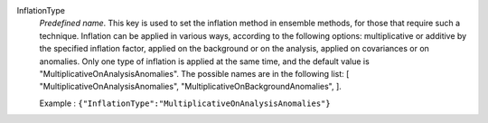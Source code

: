 .. index:: single: InflationType

InflationType
  *Predefined name*. This key is used to set the inflation method in ensemble
  methods, for those that require such a technique. Inflation can be applied in
  various ways, according to the following options: multiplicative or additive
  by the specified inflation factor, applied on the background or on the
  analysis, applied on covariances or on anomalies. Only one type of inflation
  is applied at the same time, and the default value is
  "MultiplicativeOnAnalysisAnomalies". The possible names are in the following
  list: [
  "MultiplicativeOnAnalysisAnomalies",
  "MultiplicativeOnBackgroundAnomalies",
  ].

  Example :
  ``{"InflationType":"MultiplicativeOnAnalysisAnomalies"}``
